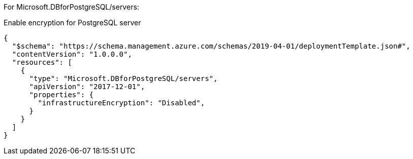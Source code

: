 For Microsoft.DBforPostgreSQL/servers:

Enable encryption for PostgreSQL server
[source,json,diff-id=701,diff-type=noncompliant]
----
{
  "$schema": "https://schema.management.azure.com/schemas/2019-04-01/deploymentTemplate.json#",
  "contentVersion": "1.0.0.0",
  "resources": [
    {
      "type": "Microsoft.DBforPostgreSQL/servers",
      "apiVersion": "2017-12-01",
      "properties": {
        "infrastructureEncryption": "Disabled",
      }
    }
  ]
}
----
